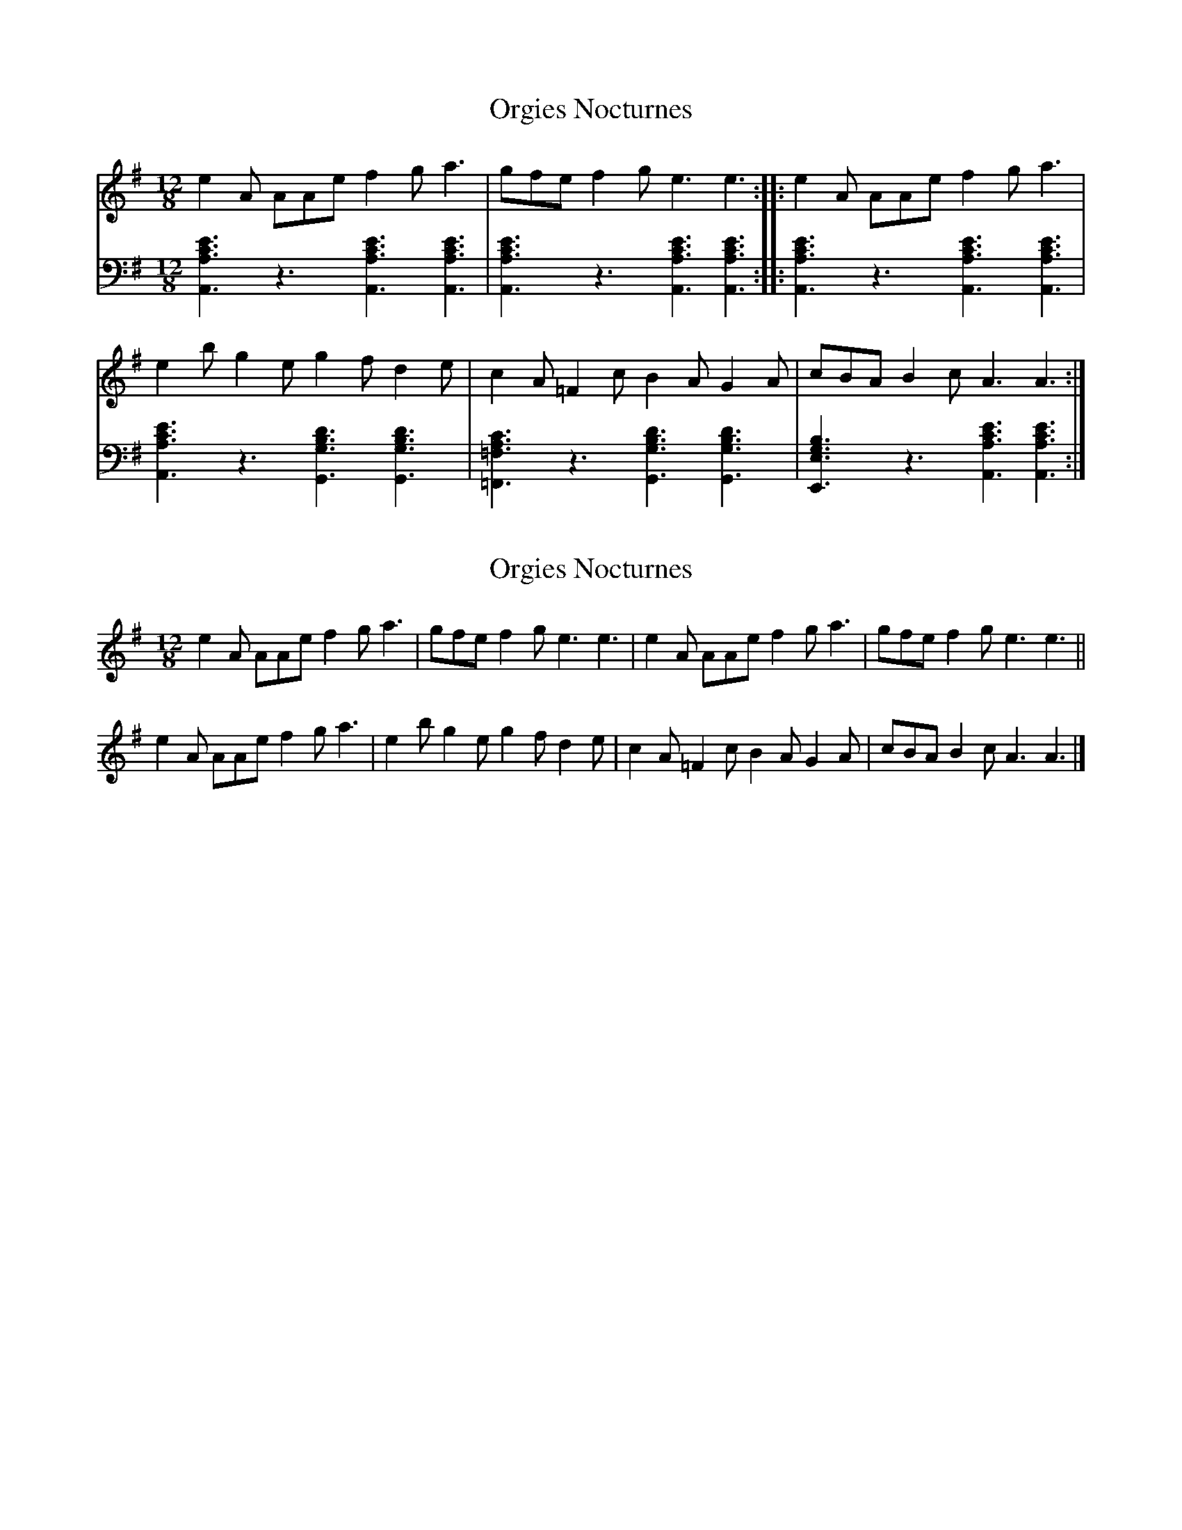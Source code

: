 X: 1
T: Orgies Nocturnes
Z: guy boitier
S: https://thesession.org/tunes/13796#setting24733
R: slide
M: 12/8
L: 1/8
K: Ador
e2 A AAe f2 g a3 |gfe f2 g e3 e3 ::e2 A AAe f2 g a3 |
e2 b g2 e g2 f d2 e |c2 A =F2 c B2 A G2 A |cBA B2 c A3 A3 :|
V:2 clef=bass
[C3A,3A,,3E3] z3 [C3A,3A,,3E3] [E3C3A,3A,,3] |[C3A,3A,,3E3] z3 [E3C3A,3A,,3] [C3A,3A,,3E3] ::[C3A,3A,,3E3] z3 [C3A,3A,,3E3] [C3A,3A,,3E3] |
[E3C3A,3A,,3] z3 [B,3G,3G,,3D3] [D3B,3G,3G,,3] |[A,3=F,3=F,,3C3] z3 [D3B,3G,3G,,3] [B,3G,3G,,3D3] |[G,3E,3E,,3B,3] z3 [C3A,3A,,3E3] [C3A,3A,,3E3] :|
X: 2
T: Orgies Nocturnes
Z: Tøm
S: https://thesession.org/tunes/13796#setting24751
R: slide
M: 12/8
L: 1/8
K: Ador
e2 A AAe f2 g a3 |gfe f2 g e3 e3 | e2 A AAe f2 g a3 |gfe f2 g e3 e3||
e2 A AAe f2 g a3 |e2 b g2 e g2 f d2 e |c2 A =F2 c B2 A G2 A |cBA B2 c A3 A3 |]
